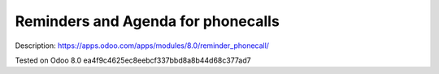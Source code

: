 Reminders and Agenda for phonecalls
===================================

Description: https://apps.odoo.com/apps/modules/8.0/reminder_phonecall/

Tested on Odoo 8.0 ea4f9c4625ec8eebcf337bbd8a8b44d68c377ad7
